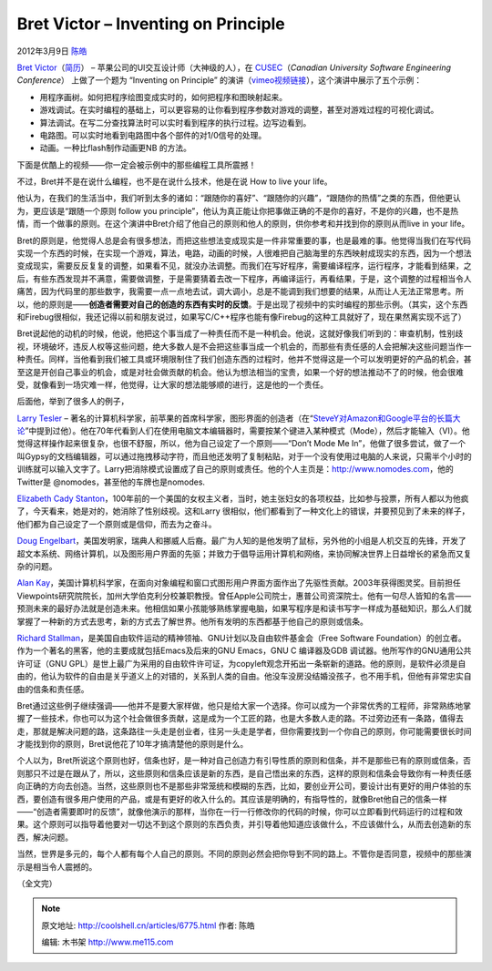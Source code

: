 .. _articles6775:

Bret Victor – Inventing on Principle
====================================

2012年3月9日 `陈皓 <http://coolshell.cn/articles/author/haoel>`__

`Bret
Victor <http://worrydream.com>`__\ （\ `简历 <http://worrydream.com/#!/cv/bret_victor_resume.pdf>`__\ ）
– 苹果公司的UI交互设计师（大神级的人），在
`CUSEC <http://cusec.net>`__\ （\ *Canadian University Software
Engineering Conference*\ ） 上做了一个题为 “Inventing on Principle”
的演讲（\ `vimeo视频链接 <http://vimeo.com/36579366>`__\ ），这个演讲中展示了五个示例：

-  用程序画树。如何把程序绘图变成实时的，如何把程序和图映射起来。
-  游戏调试。在实时编程的基础上，可以更容易的让你看到程序参数对游戏的调整，甚至对游戏过程的可视化调试。
-  算法调试。在写二分查找算法时可以实时看到程序的执行过程。边写边看到。
-  电路图。可以实时地看到电路图中各个部件的对1/0信号的处理。
-  动画。一种比flash制作动画更NB 的方法。

下面是优酷上的视频——你一定会被示例中的那些编程工具所震撼！

不过，Bret并不是在说什么编程，也不是在说什么技术，他是在说 How to live
your life。

他认为，在我们的生活当中，我们听到太多的诸如：“跟随你的喜好”、“跟随你的兴趣”，“跟随你的热情”之类的东西，但他更认为，更应该是“跟随一个原则
follow you
principle”，他认为真正能让你把事做正确的不是你的喜好，不是你的兴趣，也不是热情，而一个做事的原则。在这个演讲中Bret介绍了他自己的原则和他人的原则，供你参考和并找到你的原则从而live
in your life。

Bret的原则是，他觉得人总是会有很多想法，而把这些想法变成现实是一件非常重要的事，也是最难的事。他觉得当我们在写代码实现一个东西的时候，在实现一个游戏，算法，电路，动画的时候，人很难把自己脑海里的东西映射成现实的东西，因为一个想法变成现实，需要反反复复的调整，如果看不见，就没办法调整。而我们在写好程序，需要编译程序，运行程序，才能看到结果，之后，有些东西发现并不满意，需要做调整，于是需要猜着去改一下程序，再编译运行，再看结果，于是，这个调整的过程相当令人痛苦，因为代码里的那些数字，我需要一点一点地去试，调大调小，总是不能调到我们想要的结果，从而让人无法正常思考。所以，他的原则是——\ **创造者需要对自己的创造的东西有实时的反馈**\ 。于是出现了视频中的实时编程的那些示例。（其实，这个东西和Firebug很相似，我还记得以前和朋友说过，如果写C/C++程序也能有像Firebug的这种工具就好了，现在果然离实现不远了）

Bret说起他的动机的时候，他说，他把这个事当成了一种责任而不是一种机会。他说，这就好像我们听到的：审查机制，性别歧视，环境破坏，违反人权等这些问题，绝大多数人是不会把这些事当成一个机会的，而那些有责任感的人会把解决这些问题当作一种责任。同样，当他看到我们被工具或环境限制住了我们创造东西的过程时，他并不觉得这是一个可以发明更好的产品的机会，甚至这是开创自己事业的机会，或是对社会做贡献的机会。他认为想法相当的宝贵，如果一个好的想法推动不了的时候，他会很难受，就像看到一场灾难一样，他觉得，让大家的想法能够顺的进行，这是他的一个责任。

后面他，举到了很多人的例子，

`Larry Tesler <http://en.wikipedia.org/wiki/Larry_Tesler>`__ –
著名的计算机科学家，前苹果的首席科学家，图形界面的创造者（在“\ `SteveY对Amazon和Google平台的长篇大论 <http://coolshell.cn/articles/5701.html>`__\ ”中提到过他）。他在70年代看到人们在使用电脑文本编辑器时，需要按某个键进入某种模式（Mode），然后才能输入（VI）。他觉得这样操作起来很复杂，也很不舒服，所以，他为自己设定了一个原则——“Don’t
Mode Me
In”，他做了很多尝试，做了一个叫Gypsy的文档编辑器，可以通过拖拽移动字符，而且他还发明了复制粘贴，对于一个没有使用过电脑的人来说，只需半个小时的训练就可以输入文字了。Larry把消除模式设置成了自己的原则或责任。他的个人主页是：http://www.nomodes.com，他的Twitter是
@nomodes，甚至他的车牌也是nomodes.

`Elizabeth Cady
Stanton <http://en.wikipedia.org/wiki/Elizabeth_Cady_Stanton>`__\ ，100年前的一个美国的女权主义者，当时，她主张妇女的各项权益，比如参与投票，所有人都以为他疯了，今天看来，她是对的，她消除了性别歧视。这和Larry
很相似，他们都看到了一种文化上的错误，并要预见到了未来的样子，他们都为自己设定了一个原则或是信仰，而去为之奋斗。

`Doug
Engelbart <http://en.wikipedia.org/wiki/Doug_Engelbart>`__\ ，美国发明家，瑞典人和挪威人后裔。最广为人知的是他发明了鼠标，另外他的小组是人机交互的先锋，开发了超文本系统、网络计算机，以及图形用户界面的先驱；并致力于倡导运用计算机和网络，来协同解决世界上日益增长的紧急而又复杂的问题。

`Alan
Kay <http://en.wikipedia.org/wiki/Alan_Kay>`__\ ，美国计算机科学家，在面向对象编程和窗口式图形用户界面方面作出了先驱性贡献。2003年获得图灵奖。目前担任Viewpoints研究院院长，加州大学伯克利分校兼职教授。曾任Apple公司院士，惠普公司资深院士。他有一句尽人皆知的名言——预测未来的最好办法就是创造未来。他相信如果小孩能够熟练掌握电脑，如果写程序是和读书写字一样成为基础知识，那么人们就掌握了一种新的方式去思考，新的方式去了解世界。他所有发明的东西都基于他自己的原则或信条。

`Richard
Stallman <http://en.wikipedia.org/wiki/Richard_Stallman>`__\ ，是美国自由软件运动的精神领袖、GNU计划以及自由软件基金会（Free
Software
Foundation）的创立者。作为一个著名的黑客，他的主要成就包括Emacs及后来的GNU
Emacs，GNU C 编译器及GDB 调试器。他所写作的GNU通用公共许可证（GNU
GPL）是世上最广为采用的自由软件许可证，为copyleft观念开拓出一条崭新的道路。他的原则，是软件必须是自由的，他认为软件的自由是关乎道义上的对错的，关系到人类的自由。他没车没房没结婚没孩子，也不用手机，但他有非常忠实自由的信条和责任感。

Bret通过这些例子继续强调——他并不是要大家样做，他只是给大家一个选择。你可以成为一个非常优秀的工程师，非常熟练地掌握了一些技术，你也可以为这个社会做很多贡献，这是成为一个工匠的路，也是大多数人走的路。不过旁边还有一条路，值得去走，那就是解决问题的路，这条路往一头走是创业者，往另一头走是学者，但你需要找到一个你自己的原则，你可能需要很长时间才能找到你的原则，Bret说他花了10年才搞清楚他的原则是什么。

个人以为，Bret所说这个原则也好，信条也好，是一种对自己创造力有引导性质的原则和信条，并不是那些已有的原则或信条，否则那只不过是在跟从了，所以，这些原则和信条应该是新的东西，是自己悟出来的东西，这样的原则和信条会导致你有一种责任感向正确的方向去创造。当然，这些原则也不是那些非常笼统和模糊的东西，比如，要创业开公司，要设计出有更好的用户体验的东西，要创造有很多用户使用的产品，或是有更好的收入什么的。其应该是明确的，有指导性的，就像Bret他自己的信条一样——“创造者需要即时的反馈”，就像他演示的那样，当你在一行一行修改你的代码的时候，你可以立即看到代码运行的过程和效果。这个原则可以指导着他要对一切达不到这个原则的东西负责，并引导着他知道应该做什么，不应该做什么，从而去创造新的东西，解决问题。

当然，世界是多元的，每个人都有每个人自己的原则。不同的原则必然会把你导到不同的路上。不管你是否同意，视频中的那些演示是相当令人震撼的。

（全文完）

.. |image6| image:: /coolshell/static/20140921233756867000.jpg

.. note::
    原文地址: http://coolshell.cn/articles/6775.html 
    作者: 陈皓 

    编辑: 木书架 http://www.me115.com